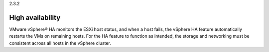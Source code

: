 .. _high_availability:

2.3.2

=================
High availability
=================

VMware vSphere® HA monitors the ESXi host status, and when a host fails, 
the vSphere HA feature automatically restarts the VMs on remaining hosts.
For the HA feature to function as intended, the storage and networking 
must be consistent across all hosts in the vSphere cluster. 

